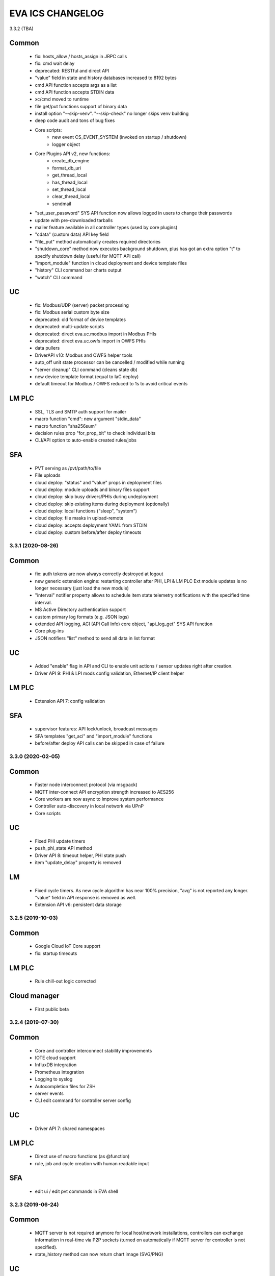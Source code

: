 EVA ICS CHANGELOG
*****************

3.3.2 (TBA)

Common
------

    * fix: hosts_allow / hosts_assign in JRPC calls
    * fix: cmd wait delay

    * deprecated: RESTful and direct API

    * "value" field in state and history databases increased to 8192 bytes
    * cmd API function accepts args as a list
    * cmd API function accepts STDIN data
    * xc/cmd moved to runtime
    * file get/put functions support of binary data
    * install option "--skip-venv". "--skip-check" no longer skips venv building
    * deep code audit and tons of bug fixes
    * Core scripts:
        * new event CS_EVENT_SYSTEM (invoked on startup / shutdown)
        * logger object
    * Core Plugins API v2, new functions:
        * create_db_engine
        * format_db_uri
        * get_thread_local
        * has_thread_local
        * set_thread_local
        * clear_thread_local
        * sendmail
    * "set_user_password" SYS API function now allows logged in users to change
      their passwords
    * update with pre-downloaded tarballs
    * mailer feature available in all controller types (used by core plugins)
    * "cdata" (custom data) API key field
    * "file_put" method automatically creates required directories
    * "shutdown_core" method now executes background shutdown, plus has got an
      extra option "t" to specify shutdown delay (useful for MQTT API call)
    * "import_module" function in cloud deployment and device template files
    * "history" CLI command bar charts output
    * "watch" CLI command

UC
--

    * fix: Modbus/UDP (server) packet processing
    * fix: Modbus serial custom byte size

    * deprecated: old format of device templates
    * deprecated: multi-update scripts
    * deprecated: direct eva.uc.modbus import in Modbus PHIs
    * deprecated: direct eva.uc.owfs import in OWFS PHIs

    * data pullers
    * DriverAPI v10: Modbus and OWFS helper tools
    * auto_off unit state processor can be cancelled / modified while running
    * "server cleanup" CLI command (cleans state db)
    * new device template format (equal to IaC deploy)
    * default timeout for Modbus / OWFS reduced to 1s to avoid critical events

LM PLC
------

    * SSL, TLS and SMTP auth support for mailer
    * macro function "cmd": new argument "stdin_data"
    * macro function "sha256sum"
    * decision rules prop "for_prop_bit" to check individual bits
    * CLI/API option to auto-enable created rules/jobs

SFA
---

    * PVT serving as /pvt/path/to/file
    * File uploads
    * cloud deploy: "status" and "value" props in deployment files
    * cloud deploy: module uploads and binary files support
    * cloud deploy: skip busy drivers/PHIs during undeployment
    * cloud deploy: skip existing items during deployment (optionally)
    * cloud deploy: local functions ("sleep", "system")
    * cloud deploy: file masks in upload-remote
    * cloud deploy: accepts deployment YAML from STDIN
    * cloud deploy: custom before/after deploy timeouts


3.3.1 (2020-08-26)
==================

Common
------

    * fix: auth tokens are now always correctly destroyed at logout
    * new generic extension engine: restarting controller after PHI, LPI & LM
      PLC Ext module updates is no longer necessary (just load the new module)
    * "interval" notifier property allows to schedule item state telemetry
      notifications with the specified time interval.
    * MS Active Directory authentication support
    * custom primary log formats (e.g. JSON logs)
    * extended API logging, ACI (API Call Info) core object, "api_log_get" SYS
      API function
    * Core plug-ins
    * JSON notifiers "list" method to send all data in list format

UC
--

    * Added "enable" flag in API and CLI to enable unit actions / sensor updates
      right after creation.
    * Driver API 9: PHI & LPI mods config validation, Ethernet/IP client helper


LM PLC
------

    * Extension API 7: config validation

SFA
---

    * supervisor features: API lock/unlock, broadcast messages
    * SFA templates "get_aci" and "import_module" functions
    * before/after deploy API calls can be skipped in case of failure


3.3.0 (2020-02-05)
==================

Common
------

   * Faster node interconnect protocol (via msgpack)
   * MQTT inter-connect API encryption strength increased to AES256
   * Core workers are now async to improve system performance
   * Controller auto-discovery in local network via UPnP
   * Core scripts

UC
--

   * Fixed PHI update timers
   * push_phi_state API method
   * Driver API 8: timeout helper, PHI state push
   * item "update_delay" property is removed

LM
--

   * Fixed cycle timers. As new cycle algorithm has near 100% precision, "avg"
     is not reported any longer. "value" field in API response is removed as
     well.
   * Extension API v6: persistent data storage


3.2.5 (2019-10-03)
==================

Common
------

    * Google Cloud IoT Core support

    * fix: startup timeouts

LM PLC
------

    * Rule chill-out logic corrected

Cloud manager
-------------

    * First public beta


3.2.4 (2019-07-30)
==================

Common
------

    * Core and controller interconnect stability improvements
    * IOTE cloud support
    * InfluxDB integration
    * Prometheus integration
    * Logging to syslog
    * Autocompletion files for ZSH
    * server events
    * CLI edit command for controller server config

UC
--
    * Driver API 7: shared namespaces

LM PLC
------

    * Direct use of macro functions (as @function)
    * rule, job and cycle creation with human readable input

SFA
---

    * edit ui / edit pvt commands in EVA shell


3.2.3 (2019-06-24)
==================

Common
------

    * MQTT server is not required anymore for local host/network installations,
      controllers can exchange information in real-time via P2P sockets (turned
      on automatically if MQTT server for controller is not specified).
    * state_history method can now return chart image (SVG/PNG)

UC
--

    * get_phi_ports API method - get ports of loaded PHI
    * phi_discover API method - search for equipment supported by PHI module
    * Modbus values reported to UC slave can now be automatically converted to
      signed and divided (or multiplied).

LM PLC
------

    * set_job_prop macro function
    * cycle can now run macros with args and kwargs

SFA
---

    * easy-setup now creates default user (operator)
    * "as" parameter for .json and .yml files changes their format on the flow
    * JS SFA Framework is now deprecated. Use EVA JS Framework instead:
      https://github.com/alttch/eva-js-framework


3.2.2 (2019-05-21)
==================

UC
--

    * Driver API 5: "unload" method, unit values in PHIs.

LM PLC
------

    * scheduled jobs

SFA
---

    * evaHI integration
    * transparent authentication on secondary UI pages


3.2.1 (2019-04-16)
==================

Common
------

    * fixes: small fixes in CLI
    * fixes: code refactoring, performance optimization

    * EVA ICS now loads 3rd party libraries from virtualenv which increases
      system stability as only tested version of libraries are used.
    * Support for AWS IoT
    * Modbus slave register monitoring functions
    * increment/decrement functions for lvars and shared macro variables
    * read-only permissions for API keys


3.2.0 (2019-04-02)
==================

Common
------

    * Core, API and CLI performance improvements

    * fixes: correct backup/restore if configuration folders are symlinks
    * fixes: correct restore if --runtime flag is specified
    * fixes: LM PLC locking problems

    * notifier performance improvements
    * CLI improvements

    * personal Cloud support (nodes run API calls via MQTT)
    * automatic node discovery
    * license changed to Apache License 2.0
    * new SYS API function: shutdown_core
    * controller/node autodiscovery
    * enterprise layout is now default item layout
    * using item ids in API key properties is not allowed any longer in
      enterprise layout, item oid (type:group/id) must always be specified
    * X-Auth-Key header authorization support
    * JSON RPC 2.0 API
    * JSON notifiers will send JSON RPC 2.0 notifications to the target uri, if
      *method* param is set
    * RESTful API
    * API session tokens
    * Database support for MySQL and PostgreSQL
    * supervisord support

UC 
--

    * warning: API function *set_driver* renamed to *assign_driver*

    * new API functions: list_device_tpl, set_driver_prop, set_phi_prop
    * 1-Wire OWFS support (virtual buses, PHIs), OWFS API functions

    * Modbus slave support
    * Driver API v4

LM PLC
------

    * new API functions: enable_controller, disable_controller,
      matest_controller, set_ext_prop
    * kwargs in macros (kwargs dict, plus all keyword arguments are available
      as variables)
    * set_rule_prop now accepts "condition" and "for_oid"
    * cycles, cycle control API and macro functions
    * removed deprecated dm_rule* ACL
    * removed deprecated get/post functions (use requests.get/post instead)
    * Extension API v4

SFA
---

    * new API functions: enable_controller, disable_controller, list_cycles
    * SFA framework: code optimization, cycle states (warning: some functions
      are incompatible with previous version, use eva_sfa.3.1.js library or
      call the functions in new format only, look UPDATE.rst for more info)
    * SFA framework: data exchange optimization with eva_sfa_state_updates
      variable
    * removed deprecated dm_rule* ACL and rule control functions
    * SFA templates: **request** now contains full request object
    * SFA templates: new function api_call (call any SFA API method)

Deprecated (will be removed in 3.3.0)
-------------------------------------

    * macro "argv" variable (replaced with "args")
    * PHP API client no longer supported (use JSON RPC)
    * removed deprecated HTTP/POST and HTTP/GET notifiers


3.1.1 (2018-10-22)
==================

Common
------

    * fixes: interactive prompt behavior
    * fixes: API client libs check result of "phi_test" and "phi_exec"
      functions 

    * history for interactive shell mode (to turn off set
      EVA_CLI_DISABLE_HISTORY=1 system environment variable)
    * new management CLI: eva-shell (interactive by default)
    * backup/restore operations (with eva-shell)
    * dynamic API key management via CLI and API

UC
--

    * fixes: device commands in enterprise layout
    * performance improvements

    * "update" command without params starts item passive update
    * batch commands in UDP API (separated with new line) 
    * encryption and authentication in UDP API
    * custom packet handlers in UDP API
    * new API function: "test_controller", detailed info in "list controllers"
    * MQTT tools for PHIs
    * test-phi CLI tool

LM PLC
------

    * fixes: double quoted macro arguments in DM rules
    * fixes: gain param in "tts" and "audio" extensions

    * "action_toggle" macro func, "toggle" acts as an alias for unit oids
    * "shared" and "value" macro funcs default return values
    * new API function: "test_controller", detailed info in "list controllers"
    * new LPI: usp (unit single port)
    * test-ext CLI tool

SFA
---

    * new API function: "test_controller", detailed info in "list controllers"
    * SFA framework fixes and improvements


3.1.0 (2018-09-01)
==================

UC drivers, device templates, state history, charts and other new features

Core
----

    * working with locks now require allow=lock apikey permission
    * new notifier type: db, used to store item state history
    * SYS API functions: notifiers, enable_notifier, disable_notifier. the
      enable/disable API functions change notifier status only temporary, until
      the controller is restarted
    * MQTT SSL support
    * JSON notifiers. GET/POST notifiers are marked as deprecated and should
      not be used any more.
    * exec function (cmd, run) string arguments split with ' ' now support
      the spaces inside (e.g. 'this is "third argument"')

UC
--

    * new uc-cmd cli
    * old uc-cmd renamed to uc-api
    * UC drivers: logical to physical (LPI) and physical (PHI) interfaces
    * native Modbus support (drivers only)
    * device templates
    * new function "state_history" in UC API
    * EVA_ITEM_OID var in the environment of UC scripts
    * action status label (case insensitive) may be used instead of number,
      if the label is not defined, API returns 404 error
    * new key permission: "device", allows calling device management functions.
    * uc-tpl device template validator and generator (alpha)
    * unit and sensor items now have physical location. If location is specified
      as coordinates (x:y or x:y:z), loc_x, loc_y and loc_z props become
      available
    * UC EI now should be enabled/disabled in uc.ini

LM PLC
------

    * new lm-cmd cli
    * old lm-cmd renamed to lm-api
    * macro extensions
    * macro function "unlock" now return false if the lock hasn't been locked
      or doesn't exist
    * unlock macro function may throw an exception if the controller forbids its
      functionality, in case the controller has no master key defined
    * new functions "state_history" in LM API and "history" (equivalent) in
      macros
    * new functions: status, value, nstatus, nvalue with oid support
    * new DM rule events: on nstatus, nvalue change (for units)
    * device management functions: "create_device", "update_device",
      "destroy_device"
    * "set_rule_prop" macro function
    * "alias" macro function
    * rule filter in LM EI
    * LM EI now should be enabled/disabled in lm.ini

SFA
---

    * fixes: rule management functions

    * new sfa-cmd cli
    * sfa-cmd renamed to sfa-api
    * new function "state_history" in SFA API and SFA Framework
    * all functions now accept item oids
    * "result" function returns the result of macro execution if macro action
      uuid or macro id (in the oid format) specified
    * state API function accepts "full" parameter
    * full SFA states now have item descriptions and status labels (for units)
    * SFA API groups function now accept "g" parameter to filter group list
      (with MQTT-style wildcards)
    * SFA rpvt function to load documents from remote servers
    * SFA cvars are automatically available in SFA Framework app. Note: SFA
      cvars are public and may be obtained with any valid API key

    * SFA Framework is now jQuery 3 compatible, included jQuery lib updated to
      3.3.1
    * SFA Framework item states now also have description and status labels
      fields
    * eva_sfa_groups function, returns item groups list (with optional filter)
    * eva_sfa_chart function, displays item state charts
    * eva_sfa_popup function, displays popups and info windows
    * new ws event: server restart and eva_sfa_server_restart_handler in a
      framework. SFA API function "notify_restart" allows to notify clients
      about the server restart w/o actual restarting (e.g. when restarting
      frontend)

    * jinja2 templates for SFA ui and PVT files (all files with .j2 extension
      are served as templates). index.j2 has more priority than index.html

API Client
----------

    * new API function call result: "result_invalid_params" (11)

Common
------

    * new notifier management CLI (old CLI tools available in **legacy** folder)
    * watchdog to test/automatically restart controllers in case of failure
    * oid support in API keys
    * other stability improvements


3.0.2 (2018-06-23)
==================

Bugfix release, some new urgent features, stability improvements

EVA documentation is now available in reStructuredText format and at
https://eva-ics.readthedocs.io

Emergency interfaces
--------------------

    * fixes: correct display of long item names
    * fixes: various bug fixes
    * refresh buttons on item pages
    * LM EI: reset button and expire timer in LM EI show/hide when prop changed

Core
----

    * fixes: remove empty controller group when all objects are deleted
    * fixes: remote items correctly display state in list_remote
    * fixes: disabled sensors and lvars should not react to expiration
    * each set_prop call now logs what's actually changed
    * added item oid (type:group/item_id) - reserved for the future releases
    * added stop_on_critical option in config (default: yes),
      server will be restarted via safe-run if critical exception occur
    * uptime in dump and test API function, last 100 exceptions are now stored
      in a dump, dumps are now compressed with gzip
    * API functions now support JSON requests

UC
--

    * action_toggle function to quickly toggle status of simple units 

LM PLC
------

    * list_remote returns array + controller_id property instead of dict
    * result function in macro api. terminate and result function accept action
      uuid as a param
    * on_set lm rule (status changed to 1)
    * new LM API and macro functions: clear (set lvar value to 0), toggle
      (toggles lvar value between 0 and 1)
    * cmd macro function now accepts full controller id (uc/controller_id) as
      well as short
    * new macro functions for file management: ls, open_oldest, open_newest

SFA
---

    * fixes: dm_rule_props acl in SFA

    * list_remote returns array instead of dict + controller_id property
    * list_macros contains now controller property
    * append_controller now tries to autodetect controller type if no type
      is specified
    * sfa pvt access logs
    * reset, toggle, clear, action_toggle, result and terminate by uuid funcs in
      sfa & sfa framework
    * reload_clients command and sfa framework reload event handler
    * eva_sfa_expires_in function in a framework to work with timers
    * log processing functions in a framework
    * wildcard masks in eva_sfa_state and eva_sfa_register_update_state

Common
------

    * easy-setup.sh - an interactive/automatic script to quickly set up the
      current host
    * ability to run controllers under restricted user


3.0.1 (2018-02-21)
==================

Minor release with some urgent features

Core
----

    * EVA_ITEM_PARENT_GROUP variable in script ENV which contains the parent
      group of the item
    * cvars now can be set as global or assigned to the specified item group
      i.e. 'VAR1' - global cvar, available to the all scripts,
      'group1/VAR2' - variable available only to scripts from group
      'group1' (as 'VAR2'), 'group2/VAR2' - variable available only to
      group 'group2' (also as 'VAR2').  Used by UC scripts to let one
      script manage different items

UC
--

    * 'update_delay' prop - item passive update may start with a delay to
      prevent multiple updates running simultaneously producing high system
      load
    * 'clone' function in UC API and uc-cmd to clone items
    * 'clone_group' function - clones all matching items in a group
    * 'destroy_group' function destroys all items in the specified group

LM PLC
------

    * item id in LM rules match by simple mask (i.e. '\*id\'* or 'id\'* or
      '\*id')


3.0.0 (2017-10-19)
==================

First public release
